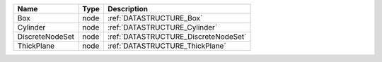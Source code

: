 

=============== ==== ==================================== 
Name            Type Description                          
=============== ==== ==================================== 
Box             node :ref:`DATASTRUCTURE_Box`             
Cylinder        node :ref:`DATASTRUCTURE_Cylinder`        
DiscreteNodeSet node :ref:`DATASTRUCTURE_DiscreteNodeSet` 
ThickPlane      node :ref:`DATASTRUCTURE_ThickPlane`      
=============== ==== ==================================== 


